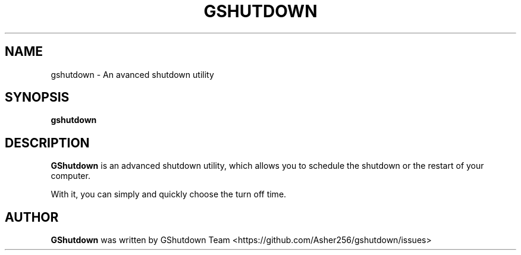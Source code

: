 .TH GSHUTDOWN 1 "2006-08-25"
.SH NAME
gshutdown \- An avanced shutdown utility
.SH SYNOPSIS
.B gshutdown
.br
.SH DESCRIPTION
.B GShutdown
is an advanced shutdown utility, which allows you to schedule the 
shutdown or the restart of your computer.

With it, you can simply and quickly choose the turn off time.

.SH AUTHOR
.B GShutdown
was written by GShutdown Team <https://github.com/Asher256/gshutdown/issues>
